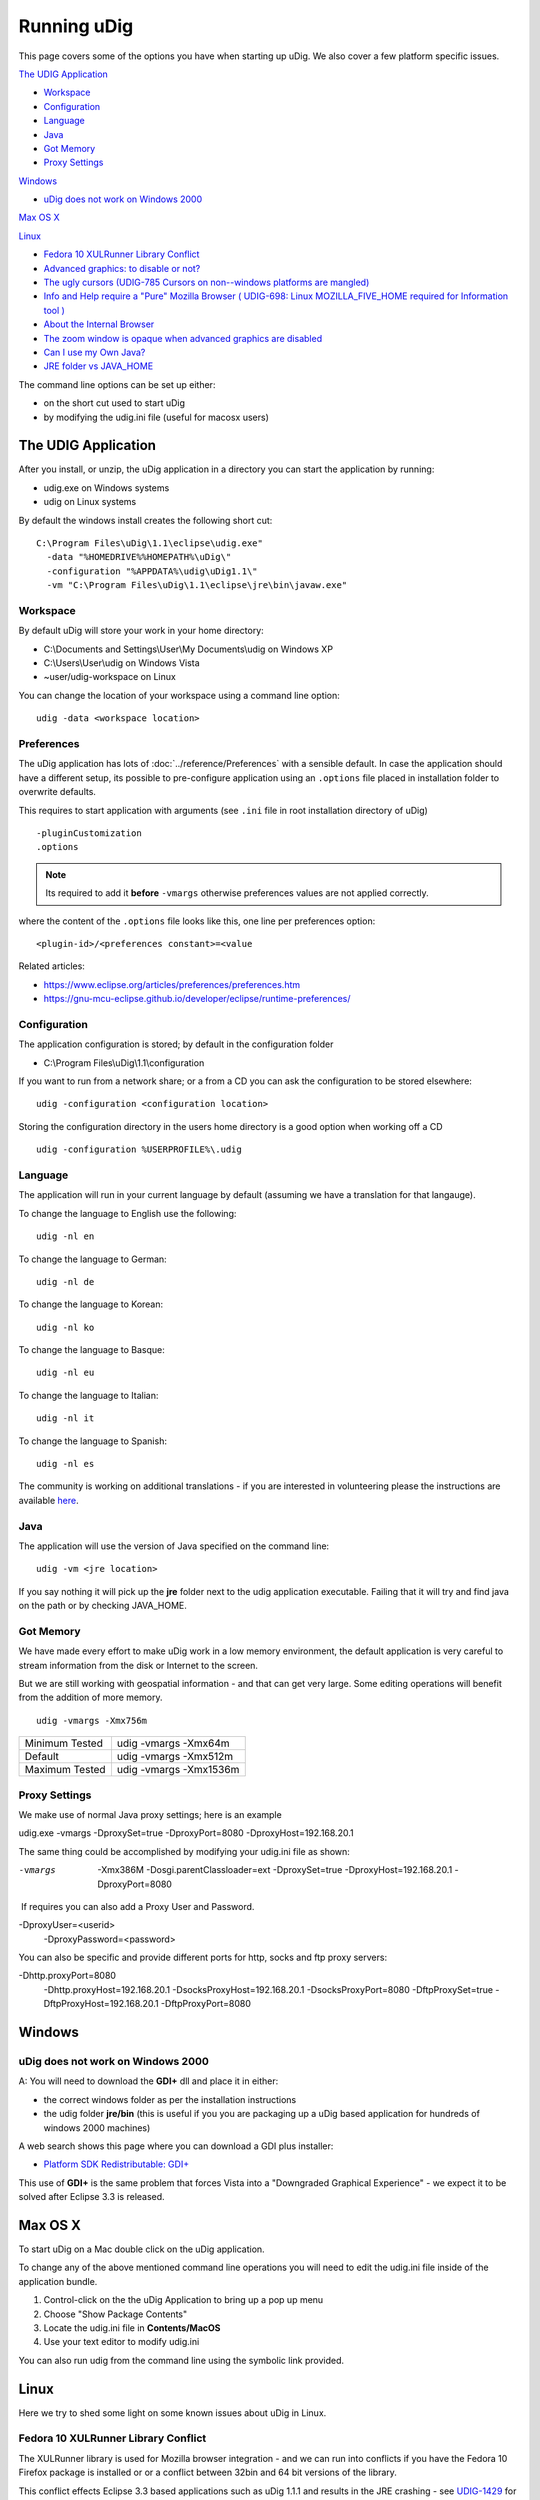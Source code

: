Running uDig
############

This page covers some of the options you have when starting up uDig. We also cover a few platform
specific issues.

`The UDIG Application`_

* `Workspace`_

* `Configuration`_

* `Language`_

* `Java`_

* `Got Memory`_

* `Proxy Settings`_

`Windows`_

* `uDig does not work on Windows 2000`_

`Max OS X`_

`Linux`_


* `Fedora 10 XULRunner Library Conflict`_

* `Advanced graphics: to disable or not?`_

* `The ugly cursors (UDIG-785 Cursors on non--windows platforms are mangled)`_ 

* `Info and Help require a "Pure" Mozilla Browser ( UDIG-698: Linux MOZILLA\_FIVE\_HOME required for Information tool )`_

* `About the Internal Browser`_

* `The zoom window is opaque when advanced graphics are disabled`_

* `Can I use my Own Java?`_

* `JRE folder vs JAVA\_HOME`_


The command line options can be set up either:

-  on the short cut used to start uDig
-  by modifying the udig.ini file (useful for macosx users)

The UDIG Application
====================

After you install, or unzip, the uDig application in a directory you can start the application by
running:

-  udig.exe on Windows systems
-  udig on Linux systems

By default the windows install creates the following short cut:

::

    C:\Program Files\uDig\1.1\eclipse\udig.exe"
      -data "%HOMEDRIVE%%HOMEPATH%\uDig\"
      -configuration "%APPDATA%\udig\uDig1.1\"
      -vm "C:\Program Files\uDig\1.1\eclipse\jre\bin\javaw.exe"

Workspace
---------

By default uDig will store your work in your home directory:

-  C:\\Documents and Settings\\User\\My Documents\\udig on Windows XP
-  C:\\Users\\User\\udig on Windows Vista
-  ~user/udig-workspace on Linux

You can change the location of your workspace using a command line option:

::

    udig -data <workspace location>

Preferences
-----------

The uDig application has lots of :doc:`../reference/Preferences` with a sensible default. In case the application should have
a different setup, its possible to pre-configure application using an ``.options`` file placed in installation folder to overwrite
defaults.

This requires to start application with arguments (see ``.ini`` file in root installation directory of uDig)

::

    -pluginCustomization
    .options

.. note::
   Its required to add it **before** ``-vmargs`` otherwise preferences values are not applied correctly.

where the content of the ``.options`` file looks like this, one line per preferences option:

::

    <plugin-id>/<preferences constant>=<value

Related articles:

-  https://www.eclipse.org/articles/preferences/preferences.htm
-  https://gnu-mcu-eclipse.github.io/developer/eclipse/runtime-preferences/



Configuration
-------------

The application configuration is stored; by default in the configuration folder

-  C:\\Program Files\\uDig\\1.1\\configuration

If you want to run from a network share; or a from a CD you can ask the configuration to be stored
elsewhere:

::

    udig -configuration <configuration location>

Storing the configuration directory in the users home directory is a good option when working off a
CD

::

    udig -configuration %USERPROFILE%\.udig

Language
--------

The application will run in your current language by default (assuming we have a translation for
that langauge).

To change the language to English use the following:

::

    udig -nl en

To change the language to German:

::

    udig -nl de

To change the language to Korean:

::

    udig -nl ko

To change the language to Basque:

::

    udig -nl eu

To change the language to Italian:

::

    udig -nl it

To change the language to Spanish:

::

    udig -nl es

The community is working on additional translations - if you are interested in volunteering please
the instructions are available
`here <http://udig.refractions.net/confluence//display/ADMIN/Adding+Translations>`_.

Java
----

The application will use the version of Java specified on the command line:

::

    udig -vm <jre location>

If you say nothing it will pick up the **jre** folder next to the udig application executable.
Failing that it will try and find java on the path or by checking JAVA\_HOME.

Got Memory
----------

We have made every effort to make uDig work in a low memory environment, the default application is
very careful to stream information from the disk or Internet to the screen.

But we are still working with geospatial information - and that can get very large. Some editing
operations will benefit from the addition of more memory.

::

    udig -vmargs -Xmx756m

+------------------+--------------------------+
| Minimum Tested   | udig -vmargs -Xmx64m     |
+------------------+--------------------------+
| Default          | udig -vmargs -Xmx512m    |
+------------------+--------------------------+
| Maximum Tested   | udig -vmargs -Xmx1536m   |
+------------------+--------------------------+

Proxy Settings
--------------

We make use of normal Java proxy settings; here is an example

udig.exe -vmargs -DproxySet=true -DproxyPort=8080 -DproxyHost=192.168.20.1

The same thing could be accomplished by modifying your udig.ini file as shown:

-vmargs
 -Xmx386M
 -Dosgi.parentClassloader=ext
 -DproxySet=true
 -DproxyHost=192.168.20.1
 -DproxyPort=8080

 If requires you can also add a Proxy User and Password.

-DproxyUser=<userid>
 -DproxyPassword=<password>

You can also be specific and provide different ports for http, socks and ftp proxy servers:

-Dhttp.proxyPort=8080
 -Dhttp.proxyHost=192.168.20.1
 -DsocksProxyHost=192.168.20.1
 -DsocksProxyPort=8080
 -DftpProxySet=true
 -DftpProxyHost=192.168.20.1
 -DftpProxyPort=8080

Windows
=======

uDig does not work on Windows 2000
----------------------------------

A: You will need to download the **GDI+** dll and place it in either:

-  the correct windows folder as per the installation instructions
-  the udig folder **jre/bin** (this is useful if you you are packaging up a uDig based application
   for hundreds of windows 2000 machines)

A web search shows this page where you can download a GDI plus installer:

-  `Platform SDK Redistributable:
   GDI+ <http://www.microsoft.com/downloads/details.aspx?familyid=6A63AB9C-DF12-4D41-933C-BE590FEAA05A&displaylang=en>`_

This use of **GDI+** is the same problem that forces Vista into a "Downgraded Graphical Experience"
- we expect it to be solved after Eclipse 3.3 is released.

Max OS X
========

To start uDig on a Mac double click on the uDig application.

To change any of the above mentioned command line operations you will need to edit the udig.ini file
inside of the application bundle.

#. Control-click on the the uDig Application to bring up a pop up menu
#. Choose "Show Package Contents"
#. Locate the udig.ini file in **Contents/MacOS**
#. Use your text editor to modify udig.ini

You can also run udig from the command line using the symbolic link provided.

Linux
=====

Here we try to shed some light on some known issues about uDig in Linux.

Fedora 10 XULRunner Library Conflict
------------------------------------

The XULRunner library is used for Mozilla browser integration - and we can run into conflicts if you
have the Fedora 10 Firefox package is installed or or a conflict between 32bin and 64 bit versions
of the library.

This conflict effects Eclipse 3.3 based applications such as uDig 1.1.1 and results in the JRE
crashing - see `UDIG-1429 <http://jira.codehaus.org/browse/UDIG-1429>`_ for details.

The workaround is to explicitly document which library to use on the command line:

::

    udig -configuration ~/.udig -vmargs -Dorg.eclipse.swt.browser.XULRunnerPath=/usr/bin/xulrunner

As with any of these command line settings you can also add them to the udig.ini file.

Advanced graphics: to disable or not?
-------------------------------------

`UDIG-1110 <http://jira.codehaus.org/browse/UDIG-1110>`_: this is a conflict between SWT and Cairo
1.2.x, which usually causes the map to not be visible. Until these two camps sort out their
problems, uDig will be caught in the crossfire (and we have to disable "advanced graphics"). This
problem should be resolved when a) we upgrade eclipse version uDig is based on and b) you upgrade
your linux distribution.

Due to a known problem in one of the supporting libraries, when first started uDig shows a pop-up
window recommending that Linux users disable advanced graphics (check the version of your cairo
package to be certain).

Q: Under what conditions is this necessary, and for what user interface features are there problems?

Cairo 1.2.x = Map in not visible
 Cairo 1.4.x = black edges?

Q: Is there a work-around?

A: Disable advanced graphics to make the map visible, but draw slowly.

Q: Perhaps downloading some extra package and installing it manually?

-  upgrade cairo?
-  upgrade eclipse?

The ugly cursors (`UDIG-785 Cursors on non--windows platforms are mangled <http://jira.codehaus.org/browse/UDIG-785>`_)
-----------------------------------------------------------------------------------------------------------------------

Linux `doesn't support udig's cursors <http://jira.codehaus.org/browse/UDIG-785>`_.

Q: Would it be possible to have also a set of b/w cursors which are simpler, but at least they do
not look ugly in linux?

A: Yes we are limited by time and artwork, specifically we need two black and white bmp files (one
for the image and one for the mask). The current cursors are using the GIF format which is
apparently a problem.

If you have time please attach the artwork to the UDIG-785 (or email them to the developers list).

Info and Help require a "Pure" Mozilla Browser ( `UDIG-698 <http://jira.codehaus.org/browse/UDIG-698>`_: Linux MOZILLA\_FIVE\_HOME required for Information tool )
------------------------------------------------------------------------------------------------------------------------------------------------------------------

uDig uses a web browser to display its help documents and also to show the attribute information
about a feature selected from the map using the Info tool.

About the Internal Browser
--------------------------

For several functions uDig will make use of an internal (or embedded browser).

-  Info View - browser used to display details obtained from a Web Map Server
-  Web Catalog - browser used to display a search service
-  Help - browser used to display this guide

On the Linux platform eclipse tries to launch the Mozilla browser. But recent Linux distributions
ship with a "custom" copy of Firefox so uDig does not recognize it.

Because uDig runs inside eclipse, the Standard Widget Toolkit FAQ at `<http://www.eclipse.org/swt/faq.php#browserlinux>`_

may indicate which web browser to install in case this information is not displayed correctly.

Q: How to fix this?

A: Download and Install Mozilla

(i don't think this is necessary - see `UDIG-698 <http://jira.codehaus.org/browse/UDIG-698>`_)

Ubuntu 8.04 systems that have the Firefox 3 rc1 update installed will need to also install the
xulrunner or xulrunner-gnome-support package to use the information tool. The latter package can be
installed using the command:

::

    sudo apt-get install xulrunner-gnome-support

The zoom window is opaque when advanced graphics are disabled
-------------------------------------------------------------

If the advanced graphics are disabled, the zoom box is opaque yellow, not translucent as it is under
Windows.

A: Understood, should we use a dither pattern? as a temporary measure?

Can I use my Own Java?
----------------------

A: Yes you can (but please make sure it has **Java Advanced Imaging** and **Java Imaging IO**
installed.

You can specify a different version on the command line:

::

    udig -vm vmPath

You should also be able to mess around with the udig.ini file in a manner similar to the command
line options.

This is a useful technique if you ever get a failure "JVM terminated. Exit code=1"; we have only
noticed this when a really old JVM is available.

JRE folder vs JAVA\_HOME
------------------------

uDig will pick up the **jre** folder included in the download, if you rename this (say to **jre2**)
it will be forced look at your **JAVA\_HOME** environmental variable.

